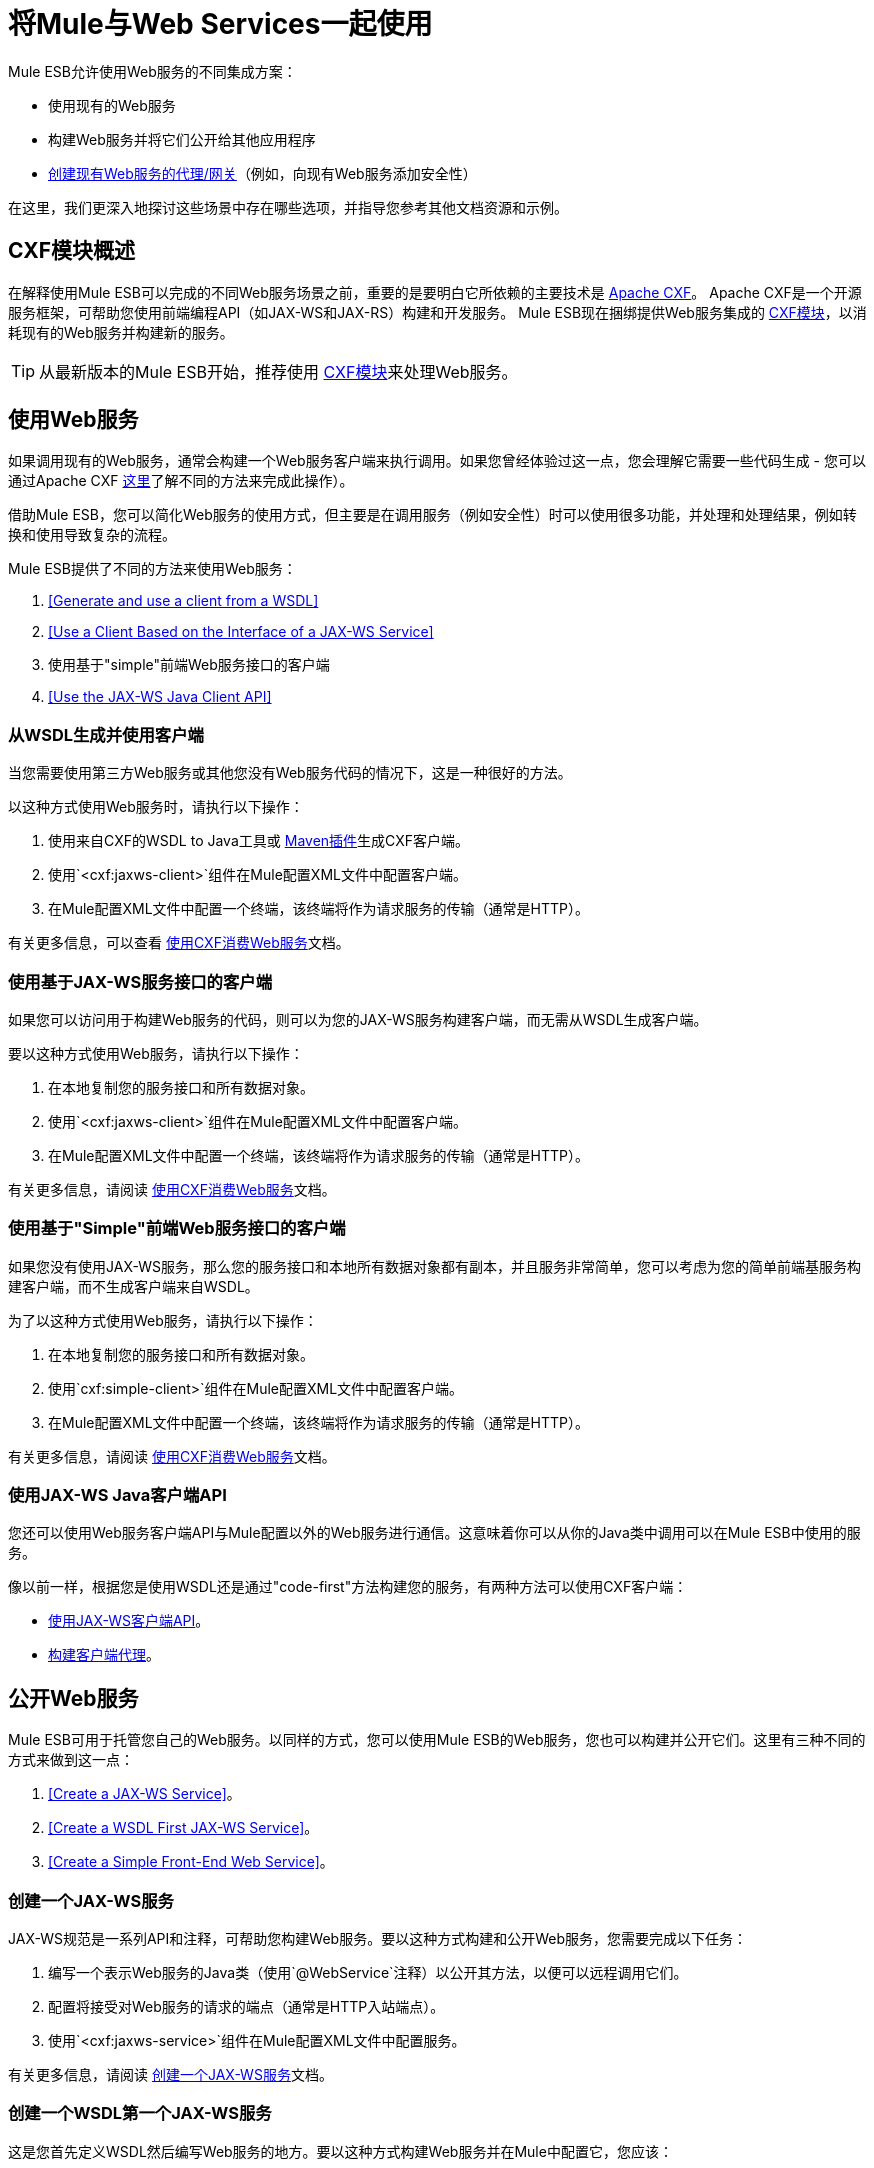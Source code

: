 = 将Mule与Web Services一起使用

Mule ESB允许使用Web服务的不同集成方案：

* 使用现有的Web服务
* 构建Web服务并将它们公开给其他应用程序
*  link:/mule-user-guide/v/3.3/proxying-web-services[创建现有Web服务的代理/网关]（例如，向现有Web服务添加安全性）

在这里，我们更深入地探讨这些场景中存在哪些选项，并指导您参考其他文档资源和示例。

==  CXF模块概述

在解释使用Mule ESB可以完成的不同Web服务场景之前，重要的是要明白它所依赖的主要技术是 http://cxf.apache.org/[Apache CXF]。 Apache CXF是一个开源服务框架，可帮助您使用前端编程API（如JAX-WS和JAX-RS）构建和开发服务。 Mule ESB现在捆绑提供Web服务集成的 link:/mule-user-guide/v/3.3/cxf-module-reference[CXF模块]，以消耗现有的Web服务并构建新的服务。

[TIP]
从最新版本的Mule ESB开始，推荐使用 link:/mule-user-guide/v/3.3/cxf-module-configuration-reference[CXF模块]来处理Web服务。

== 使用Web服务

如果调用现有的Web服务，通​​常会构建一个Web服务客户端来执行调用。如果您曾经体验过这一点，您会理解它需要一些代码生成 - 您可以通过Apache CXF http://cxf.apache.org/docs/how-do-i-develop-a-client.html[这里]了解不同的方法来完成此操作）。

借助Mule ESB，您可以简化Web服务的使用方式，但主要是在调用服务（例如安全性）时可以使用很多功能，并处理和处理结果，例如转换和使用导致复杂的流程。

Mule ESB提供了不同的方法来使用Web服务：

.  <<Generate and use a client from a WSDL>>
.  <<Use a Client Based on the Interface of a JAX-WS Service>>
. 使用基于"simple"前端Web服务接口的客户端
.  <<Use the JAX-WS Java Client API>>

=== 从WSDL生成并使用客户端

当您需要使用第三方Web服务或其他您没有Web服务代码的情况下，这是一种很好的方法。

以这种方式使用Web服务时，请执行以下操作：

. 使用来自CXF的WSDL to Java工具或 http://cxf.apache.org/docs/maven-cxf-codegen-plugin-wsdl-to-java.html[Maven插件]生成CXF客户端。
. 使用`<cxf:jaxws-client>`组件在Mule配置XML文件中配置客户端。
. 在Mule配置XML文件中配置一个终端，该终端将作为请求服务的传输（通常是HTTP）。

有关更多信息，可以查看 link:/mule-user-guide/v/3.3/consuming-web-services-with-cxf[使用CXF消费Web服务]文档。

=== 使用基于JAX-WS服务接口的客户端

如果您可以访问用于构建Web服务的代码，则可以为您的JAX-WS服务构建客户端，而无需从WSDL生成客户端。

要以这种方式使用Web服务，请执行以下操作：

. 在本地复制您的服务接口和所有数据对象。
. 使用`<cxf:jaxws-client>`组件在Mule配置XML文件中配置客户端。
. 在Mule配置XML文件中配置一个终端，该终端将作为请求服务的传输（通常是HTTP）。

有关更多信息，请阅读 link:/mule-user-guide/v/3.3/consuming-web-services-with-cxf[使用CXF消费Web服务]文档。

=== 使用基于"Simple"前端Web服务接口的客户端

如果您没有使用JAX-WS服务，那么您的服务接口和本地所有数据对象都有副本，并且服务非常简单，您可以考虑为您的简单前端基服务构建客户端，而不生成客户端来自WSDL。

为了以这种方式使用Web服务，请执行以下操作：

. 在本地复制您的服务接口和所有数据对象。
. 使用`cxf:simple-client>`组件在Mule配置XML文件中配置客户端。
. 在Mule配置XML文件中配置一个终端，该终端将作为请求服务的传输（通常是HTTP）。

有关更多信息，请阅读 link:/mule-user-guide/v/3.3/consuming-web-services-with-cxf[使用CXF消费Web服务]文档。

=== 使用JAX-WS Java客户端API

您还可以使用Web服务客户端API与Mule配置以外的Web服务进行通信。这意味着你可以从你的Java类中调用可以在Mule ESB中使用的服务。

像以前一样，根据您是使用WSDL还是通过"code-first"方法构建您的服务，有两种方法可以使用CXF客户端：

*  link:/mule-user-guide/v/3.3/consuming-web-services-with-cxf[使用JAX-WS客户端API]。
*  link:/mule-user-guide/v/3.3/consuming-web-services-with-cxf[构建客户端代理]。

== 公开Web服务

Mule ESB可用于托管您自己的Web服务。以同样的方式，您可以使用Mule ESB的Web服务，您也可以构建并公开它们。这里有三种不同的方式来做到这一点：

.  <<Create a JAX-WS Service>>。
.  <<Create a WSDL First JAX-WS Service>>。
.  <<Create a Simple Front-End Web Service>>。

=== 创建一个JAX-WS服务

JAX-WS规范是一系列API和注释，可帮助您构建Web服务。要以这种方式构建和公开Web服务，您需要完成以下任务：

. 编写一个表示Web服务的Java类（使用`@WebService`注释）以公开其方法，以便可以远程调用它们。
. 配置将接受对Web服务的请求的端点（通常是HTTP入站端点）。
. 使用`<cxf:jaxws-service>`组件在Mule配置XML文件中配置服务。

有关更多信息，请阅读 link:/mule-user-guide/v/3.3/building-web-services-with-cxf[创建一个JAX-WS服务]文档。

=== 创建一个WSDL第一个JAX-WS服务

这是您首先定义WSDL然后编写Web服务的地方。要以这种方式构建Web服务并在Mule中配置它，您应该：

. 使用CXF中的 http://cxf.apache.org/docs/wsdl-to-java.html[WSDL到Java]工具或 http://cxf.apache.org/docs/maven-cxf-codegen-plugin-wsdl-to-java.html[Maven插件]从WSDL生成Web服务接口。
. 编写实现您的服务接口的服务实现类。
. 配置将接受对Web服务的请求的端点，通常是HTTP入站端点。
. 使用`<cxf:jaxws-service>`组件在Mule XML配置文件中配置服务。

有关更多信息，请阅读 link:/mule-user-guide/v/3.3/building-web-services-with-cxf[创建一个WSDL第一个JAX-WS服务]文档。

=== 创建一个简单的前端Web服务

如果您想从现有的POJO创建简单的Web服务，这是最好的方法。通过这种方式，您不需要使用注释，并且尽管不需要编写接口，但建议使用该接口，因为它会使Web服务易于使用。要以这种方式构建Web服务并在Mule中配置它，请执行以下操作：

. 使用现有的简单Java类（POJO）或编写一个新类。
. 配置将接受对Web服务的请求的端点（通常是HTTP入站端点）。
. 使用`<cxf:jaxws-service>`组件在Mule配置XML文件中配置服务。

有关更多信息，请阅读 link:/mule-user-guide/v/3.3/building-web-services-with-cxf[创建一个简单的前端Web服务]文档。

== 代理Web服务

使用Mule ESB作为Web服务代理是您在以下情况下可能需要使用的功能：

* 您需要为现有的第三方Web服务添加安全性（您没有代码或拥有基础架构）。
* 您需要添加或删除HTTP标头。
* 您需要验证或转换Web服务的输入或输出。
* 您可能需要转换SOAP信封。
* 您可能想要利用CXF Web服务标准支持来使用WS-Security，WS-Addressing或强制实施WS-Policy断言。
* 引入自定义错误处理。

还有很多其他场景可能需要考虑代理Web服务。

你有两种类型的代理：

*  link:/mule-user-guide/v/3.3/proxying-web-services-with-cxf[服务器端代理]
*  link:/mule-user-guide/v/3.3/proxying-web-services-with-cxf[客户端代理]

===  Web服务代理模式

对于简单用例，您可以考虑使用 link:/mule-user-guide/v/3.3/web-service-proxy-pattern[Web服务代理模式]，特别是在您不需要完成大量消息处理时。从Mule，您可以使用 link:/mule-user-guide/v/3.3/using-mule-configuration-patterns[使用Mule配置模式]配置（使用次要XML配置）特定的集成功能。

== 参考

有关更多信息和完整文档，请阅读以下内容：

*  link:/mule-user-guide/v/3.3/cxf-module-reference[CXF模块参考]
*  link:/mule-user-guide/v/3.3/supported-web-service-standards[支持的Web服务标准]
*  link:/mule-user-guide/v/3.3/web-service-proxy-pattern[Web服务代理模式]
* 示例
**  link:/mule-user-guide/v/3.3/echo-example[回声示例]
**  link:/mule-user-guide/v/3.3/bookstore-example[书店例子]
